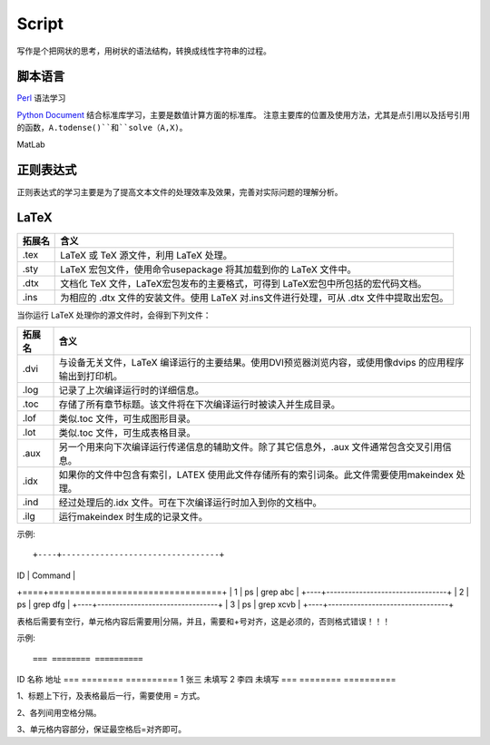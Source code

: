 Script
========================

写作是个把网状的思考，用树状的语法结构，转换成线性字符串的过程。

脚本语言
--------------
`Perl <https://www.perl.org/>`_ 语法学习

`Python Document <https://www.python.org/>`_ 结合标准库学习，主要是数值计算方面的标准库。
注意主要库的位置及使用方法，尤其是点引用以及括号引用的函数，``A.todense()``和``solve（A,X)``。

MatLab

正则表达式
--------------
正则表达式的学习主要是为了提高文本文件的处理效率及效果，完善对实际问题的理解分析。

LaTeX
-----------
+-------+--------------------------------------------------------------------------------------------------------+
|拓展名 + 含义                                                                                                   |
+=======+========================================================================================================+
| .tex  |   LaTeX 或 TeX 源文件，利用 LaTeX 处理。                                                               |
+-------+--------------------------------------------------------------------------------------------------------+
| .sty  |   LaTeX 宏包文件，使用命令\usepackage 将其加载到你的 LaTeX 文件中。                                    |
+-------+--------------------------------------------------------------------------------------------------------+
| .dtx  |   文档化 TeX 文件，LaTeX宏包发布的主要格式，可得到 LaTeX宏包中所包括的宏代码文档。                     |
+-------+--------------------------------------------------------------------------------------------------------+
| .ins  |   为相应的 .dtx 文件的安装文件。使用 LaTeX 对.ins文件进行处理，可从 .dtx 文件中提取出宏包。            |
+-------+--------------------------------------------------------------------------------------------------------+

当你运行 LaTeX 处理你的源文件时，会得到下列文件：

+-------+--------------------------------------------------------------------------------------------------------+
|拓展名 | 含义                                                                                                   |
+=======+========================================================================================================+
| .dvi  | 与设备无关文件，LaTeX 编译运行的主要结果。使用DVI预览器浏览内容，或使用像dvips 的应用程序输出到打印机。|
+-------+--------------------------------------------------------------------------------------------------------+
| .log  | 记录了上次编译运行时的详细信息。                                                                       |
+-------+--------------------------------------------------------------------------------------------------------+
| .toc  | 存储了所有章节标题。该文件将在下次编译运行时被读入并生成目录。                                         |
+-------+--------------------------------------------------------------------------------------------------------+
| .lof  | 类似.toc 文件，可生成图形目录。                                                                        |
+-------+--------------------------------------------------------------------------------------------------------+
| .lot  | 类似.toc 文件，可生成表格目录。                                                                        |
+-------+--------------------------------------------------------------------------------------------------------+
| .aux  | 另一个用来向下次编译运行传递信息的辅助文件。除了其它信息外，.aux 文件通常包含交叉引用信息。            |
+-------+--------------------------------------------------------------------------------------------------------+
| .idx  | 如果你的文件中包含有索引，LATEX 使用此文件存储所有的索引词条。此文件需要使用makeindex 处理。           |
+-------+--------------------------------------------------------------------------------------------------------+
| .ind  | 经过处理后的.idx 文件。可在下次编译运行时加入到你的文档中。                                            |
+-------+--------------------------------------------------------------------------------------------------------+
| .ilg  | 运行makeindex 时生成的记录文件。                                                                       |
+-------+--------------------------------------------------------------------------------------------------------+

示例::

+----+---------------------------------+
| ID | Command                         |
+====+=================================+
| 1  | ps | grep abc                   |
+----+---------------------------------+
| 2  | ps | grep dfg                   |
+----+---------------------------------+
| 3  | ps | grep xcvb                  |
+----+---------------------------------+

表格后需要有空行，单元格内容后需要用|分隔，并且，需要和+号对齐，这是必须的，否则格式错误！！！

示例::

=== ======== ==========
ID  名称     地址
=== ======== ==========
1   张三     未填写
2   李四     未填写
=== ======== ==========

1、标题上下行，及表格最后一行，需要使用 = 方式。

2、各列间用空格分隔。

3、单元格内容部分，保证最空格后=对齐即可。
